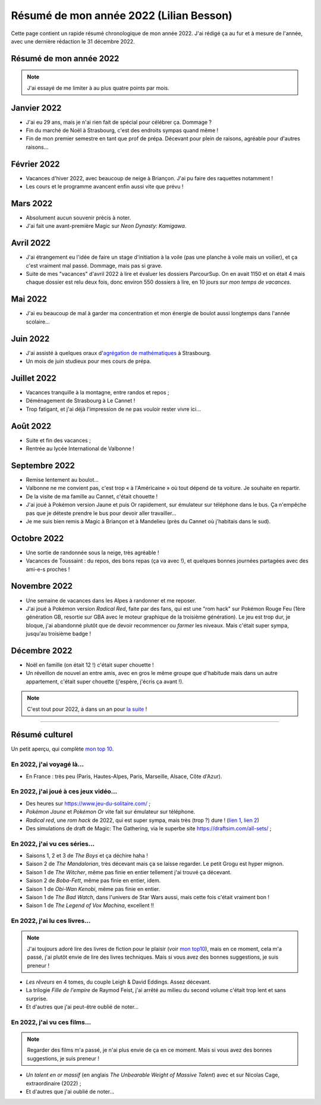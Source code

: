 .. meta::
    :description lang=fr: Résumé de mon année 2022 (Lilian Besson)
    :description lang=en: Sum-up of my year 2022 (Lilian Besson)

##########################################
 Résumé de mon année 2022 (Lilian Besson)
##########################################

Cette page contient un rapide résumé chronologique de mon année 2022.
J'ai rédigé ça au fur et à mesure de l'année, avec une dernière rédaction le 31 décembre 2022.

Résumé de mon année 2022
------------------------

.. note:: J'ai essayé de me limiter à au plus quatre points par mois.

Janvier 2022
------------
- J'ai eu 29 ans, mais je n'ai rien fait de spécial pour célébrer ça. Dommage ?
- Fin du marché de Noël à Strasbourg, c'est des endroits sympas quand même !
- Fin de mon premier semestre en tant que prof de prépa. Décevant pour plein de raisons, agréable pour d'autres raisons...

Février 2022
------------
- Vacances d'hiver 2022, avec beaucoup de neige à Briançon. J'ai pu faire des raquettes notamment !
- Les cours et le programme avancent enfin aussi vite que prévu !

Mars 2022
---------
- Absolument aucun souvenir précis à noter.
- J'ai fait une avant-première Magic sur *Neon Dynasty: Kamigawa*.

Avril 2022
----------
- J'ai étrangement eu l'idée de faire un stage d'initiation à la voile (pas une planche à voile mais un voilier), et ça c'est vraiment mal passé. Dommage, mais pas si grave.
- Suite de mes "vacances" d'avril 2022 à lire et évaluer les dossiers ParcourSup. On en avait 1150 et on était 4 mais chaque dossier est relu deux fois, donc environ 550 dossiers à lire, en 10 jours *sur mon temps de vacances*.

Mai 2022
--------
- J'ai eu beaucoup de mal à garder ma concentration et mon énergie de boulot aussi longtemps dans l'année scolaire...

Juin 2022
---------
- J'ai assisté à quelques oraux d'`agrégation de mathématiques <https://agreg.org/index.php?id=informations-pratiques>`_ à Strasbourg.
- Un mois de juin studieux pour mes cours de prépa.

Juillet 2022
------------
- Vacances tranquille à la montagne, entre randos et repos ;
- Déménagement de Strasbourg à Le Cannet !
- Trop fatigant, et j'ai déjà l'impression de ne pas vouloir rester vivre ici...

Août 2022
---------
- Suite et fin des vacances ;
- Rentrée au lycée International de Valbonne !

Septembre 2022
--------------
- Remise lentement au boulot...
- Valbonne ne me convient pas, c'est trop « à l'Américaine » où tout dépend de ta voiture. Je souhaite en repartir.
- De la visite de ma famille au Cannet, c'était chouette !
- J'ai joué à Pokémon version Jaune et puis Or rapidement, sur émulateur sur téléphone dans le bus. Ça n'empêche pas que je déteste prendre le bus pour devoir aller travailler...
- Je me suis bien remis à Magic à Briançon et à Mandelieu (près du Cannet où j'habitais dans le sud).

Octobre 2022
------------
- Une sortie de randonnée sous la neige, très agréable !
- Vacances de Toussaint : du repos, des bons repas (ça va avec !), et quelques bonnes journées partagées avec des ami-e-s proches !

Novembre 2022
-------------
- Une semaine de vacances dans les Alpes à randonner et me reposer.
- J'ai joué à Pokémon version *Radical Red*, faite par des fans, qui est une "rom hack" sur Pokémon Rouge Feu (1ère génération GB, resortie sur GBA avec le moteur graphique de la troisième génération). Le jeu est trop dur, je bloque, j'ai abandonné plutôt que de devoir recommencer ou *farmer* les niveaux. Mais c'était super sympa, jusqu'au troisième badge !

Décembre 2022
-------------
.. - J'espère pouvoir reprendre mon poste au Lycée Kléber à Strasbourg l'an prochain...

- Noël en famille (on était 12 !) c'était super chouette !
- Un réveillon de nouvel an entre amis, avec en gros le même groupe que d'habitude mais dans un autre appartement, c'était super chouette (j'espère, j'écris ça avant !).

.. note:: C'est tout pour 2022, à dans un an pour `la suite <resume-de-mon-annee-2023.html>`_ !

------------------------------------------------------------------------------

Résumé culturel
---------------

Un petit aperçu, qui complète `mon top 10 <top10.fr.html>`_.

En 2022, j'ai voyagé là…
~~~~~~~~~~~~~~~~~~~~~~~~
- En France : très peu (Paris, Hautes-Alpes, Paris, Marseille, Alsace, Côte d'Azur).

.. seealso:: `Cette page web <https://naereen.github.io/world-tour-timeline/index_fr.html>`_ que j'ai codée juste pour ça. Pas changée depuis 2019, puisque je ne suis pas sorti de France depuis. Et ce n'est pas prévu.


En 2022, j'ai joué à ces jeux vidéo…
~~~~~~~~~~~~~~~~~~~~~~~~~~~~~~~~~~~~
- Des heures sur `<https://www.jeu-du-solitaire.com/>`_ ;
- *Pokémon Jaune* et *Pokémon Or* vite fait sur émulateur sur téléphone.
- *Radical red*, une *rom hack* de 2022, qui est super sympa, mais très (trop ?) dure ! (`lien 1 <https://www.consoleroms.com/roms/gba/pokemon-radical-red>`_, `lien 2 <https://gameboy-advance-roms.info/pokemon-radical-red-pokemon-fire-red-hack/>`_)
- Des simulations de draft de Magic: The Gathering, via le superbe site `<https://draftsim.com/all-sets/>`_ ;

En 2022, j'ai vu ces séries…
~~~~~~~~~~~~~~~~~~~~~~~~~~~~
- Saisons 1, 2 et 3 de *The Boys* et ça déchire haha !
- Saison 2 de *The Mandalorian*, très décevant mais ça se laisse regarder. Le petit Grogu est hyper mignon.
- Saison 1 de *The Witcher*, même pas finie en entier tellement j'ai trouvé ça décevant.
- Saison 2 de *Boba-Fett*, même pas finie en entier, idem.
- Saison 1 de *Obi-Wan Kenobi*, même pas finie en entier.
- Saison 1 de *The Bad Watch*, dans l'univers de Star Wars aussi, mais cette fois c'était vraiment bon !
- Saison 1 de *The Legend of Vox Machina*, excellent !!

En 2022, j'ai lu ces livres…
~~~~~~~~~~~~~~~~~~~~~~~~~~~~
.. note:: J'ai toujours adoré lire des livres de fiction pour le plaisir (voir `mon top10 <top10.fr.html#mes-10-ecrivains-preferes>`_), mais en ce moment, cela m'a passé, j'ai plutôt envie de lire des livres techniques. Mais si vous avez des bonnes suggestions, je suis preneur !

- *Les rêveurs* en 4 tomes, du couple Leigh & David Eddings. Assez décevant.
- La trilogie *Fille de l'empire* de Raymod Feist, j'ai arrêté au milieu du second volume c'était trop lent et sans surprise.
- Et d'autres que j'ai peut-être oublié de noter…

En 2022, j'ai vu ces films…
~~~~~~~~~~~~~~~~~~~~~~~~~~~
.. note:: Regarder des films m'a passé, je n'ai plus envie de ça en ce moment. Mais si vous avez des bonnes suggestions, je suis preneur !

- *Un talent en or massif* (en anglais *The Unbearable Weight of Massive Talent*) avec et sur Nicolas Cage, extraordinaire (2022) ;
- Et d'autres que j'ai oublié de noter…

.. (c) Lilian Besson, 2011-2023, https://bitbucket.org/lbesson/web-sphinx/
